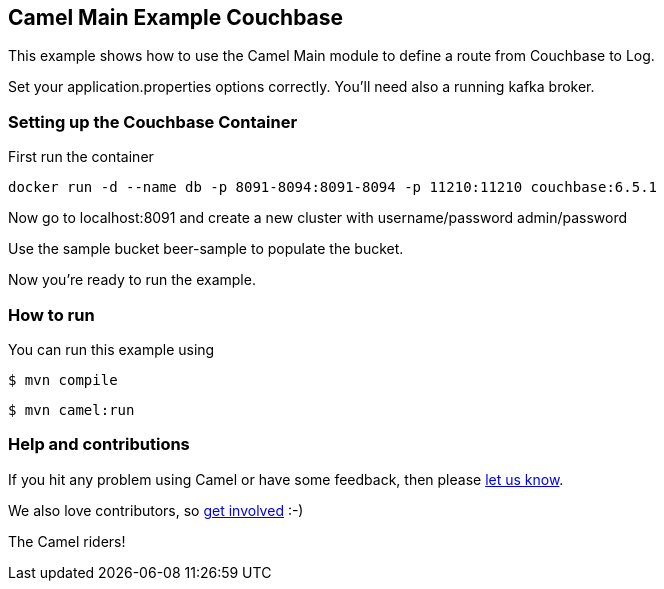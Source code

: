 == Camel Main Example Couchbase

This example shows how to use the Camel Main module
to define a route from Couchbase to Log.

Set your application.properties options correctly.
You'll need also a running kafka broker.

=== Setting up the Couchbase Container

First run the container

[source,sh]
----
docker run -d --name db -p 8091-8094:8091-8094 -p 11210:11210 couchbase:6.5.1
----

Now go to localhost:8091 and create a new cluster with username/password admin/password

Use the sample bucket beer-sample to populate the bucket.

Now you're ready to run the example.

=== How to run

You can run this example using

[source,sh]
----
$ mvn compile
----

[source,sh]
----
$ mvn camel:run
----

=== Help and contributions

If you hit any problem using Camel or have some feedback, then please
https://camel.apache.org/community/support/[let us know].

We also love contributors, so
https://camel.apache.org/community/contributing/[get involved] :-)

The Camel riders!
